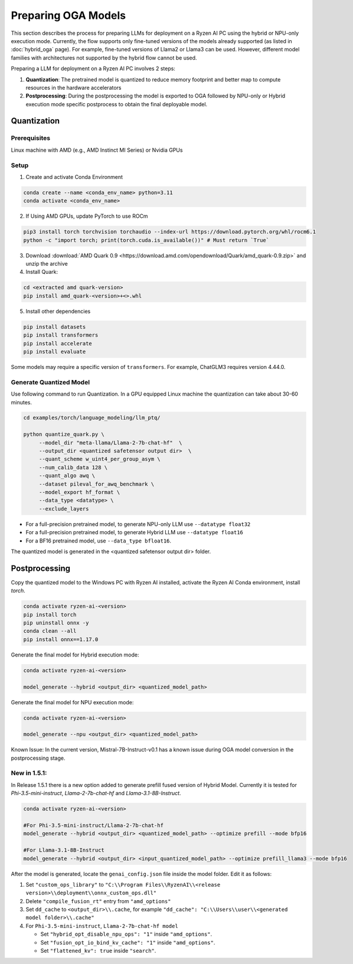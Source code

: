 ####################
Preparing OGA Models
####################

This section describes the process for preparing LLMs for deployment on a Ryzen AI PC using the hybrid or NPU-only execution mode. Currently, the flow supports only fine-tuned versions of the models already supported (as listed in :doc:`hybrid_oga` page). For example, fine-tuned versions of Llama2 or Llama3 can be used. However, different model families with architectures not supported by the hybrid flow cannot be used.

Preparing a LLM for deployment on a Ryzen AI PC involves 2 steps:

1. **Quantization**: The pretrained model is quantized to reduce memory footprint and better map to compute resources in the hardware accelerators
2. **Postprocessing**: During the postprocessing the model is exported to OGA followed by NPU-only or Hybrid execution mode specific postprocess to obtain the final deployable model.

************
Quantization
************

Prerequisites
=============
Linux machine with AMD (e.g., AMD Instinct MI Series) or Nvidia GPUs

Setup
=====

1. Create and activate Conda Environment 

.. code-block::

    conda create --name <conda_env_name> python=3.11
    conda activate <conda_env_name>

2. If Using AMD GPUs, update PyTorch to use ROCm 

.. code-block:: 
  
     pip3 install torch torchvision torchaudio --index-url https://download.pytorch.org/whl/rocm6.1
     python -c "import torch; print(torch.cuda.is_available())" # Must return `True`

3. Download :download:`AMD Quark 0.9 <https://download.amd.com/opendownload/Quark/amd_quark-0.9.zip>` and unzip the archive


4. Install Quark: 

.. code-block::

     cd <extracted amd quark-version>
     pip install amd_quark-<version>+<>.whl

5. Install other dependencies

.. code-block::

   pip install datasets
   pip install transformers
   pip install accelerate
   pip install evaluate


Some models may require a specific version of ``transformers``. For example, ChatGLM3 requires version 4.44.0.   

Generate Quantized Model
========================

Use following command to run Quantization. In a GPU equipped Linux machine the quantization can take about 30-60 minutes. 

.. code-block::

     cd examples/torch/language_modeling/llm_ptq/
     
     python quantize_quark.py \
          --model_dir "meta-llama/Llama-2-7b-chat-hf"  \
          --output_dir <quantized safetensor output dir>  \
          --quant_scheme w_uint4_per_group_asym \
          --num_calib_data 128 \
          --quant_algo awq \
          --dataset pileval_for_awq_benchmark \
          --model_export hf_format \
          --data_type <datatype> \
          --exclude_layers


- For a full-precision pretrained model, to generate NPU-only LLM use ``--datatype float32``
- For a full-precision pretrained model, to generate Hybrid LLM use ``--datatype float16``
- For a BF16 pretrained model, use ``--data_type bfloat16``.

The quantized model is generated in the <quantized safetensor output dir> folder.

**************
Postprocessing
**************

Copy the quantized model to the Windows PC with Ryzen AI installed, activate the Ryzen AI Conda environment, install `torch`.

.. code-block::

    conda activate ryzen-ai-<version>
    pip install torch
    pip uninstall onnx -y
    conda clean --all
    pip install onnx==1.17.0

Generate the final model for Hybrid execution mode:

.. code-block::

   conda activate ryzen-ai-<version>

   model_generate --hybrid <output_dir> <quantized_model_path>  

Generate the final model for NPU execution mode:

.. code-block::

   conda activate ryzen-ai-<version>

   model_generate --npu <output_dir> <quantized_model_path>  


Known Issue: In the current version, Mistral-7B-Instruct-v0.1 has a known issue during OGA model conversion in the postprocessing stage.


New in 1.5.1:
============


In Release 1.5.1 there is a new option added to generate prefill fused version of Hybrid Model. Currently it is tested for `Phi-3.5-mini-instruct`, `Llama-2-7b-chat-hf` and `Llama-3.1-8B-Instruct`.

.. code-block::

    conda activate ryzen-ai-<version>

    #For Phi-3.5-mini-instruct/Llama-2-7b-chat-hf
    model_generate --hybrid <output_dir> <quantized_model_path> --optimize prefill --mode bfp16

    #For Llama-3.1-8B-Instruct
    model_generate --hybrid <output_dir> <input_quantized_model_path> --optimize prefill_llama3 --mode bfp16

After the model is generated, locate the ``genai_config.json`` file inside the model folder. Edit it as follows:

1. Set ``"custom_ops_library"`` to ``"C:\\Program Files\\RyzenAI\\<release version>\\deployment\\onnx_custom_ops.dll"``
2. Delete ``"compile_fusion_rt"`` entry from ``"amd_options"``
3. Set ``dd_cache`` to ``<output_dir>\\.cache``, for example ``"dd_cache": "C:\\Users\\user\\<generated model folder>\\.cache"``
4. For ``Phi-3.5-mini-instruct``, ``Llama-2-7b-chat-hf model``


   - Set ``"hybrid_opt_disable_npu_ops": "1"`` inside ``"amd_options"``.
   - Set ``"fusion_opt_io_bind_kv_cache": "1"`` inside ``"amd_options"``.
   - Set ``"flattened_kv": true`` inside ``"search"``.


..
  ------------

  #####################################
  License
  #####################################

  Ryzen AI is licensed under `MIT License <https://github.com/amd/ryzen-ai-documentation/blob/main/License>`_ . Refer to the `LICENSE File <https://github.com/amd/ryzen-ai-documentation/blob/main/License>`_ for the full license text and copyright notice.
